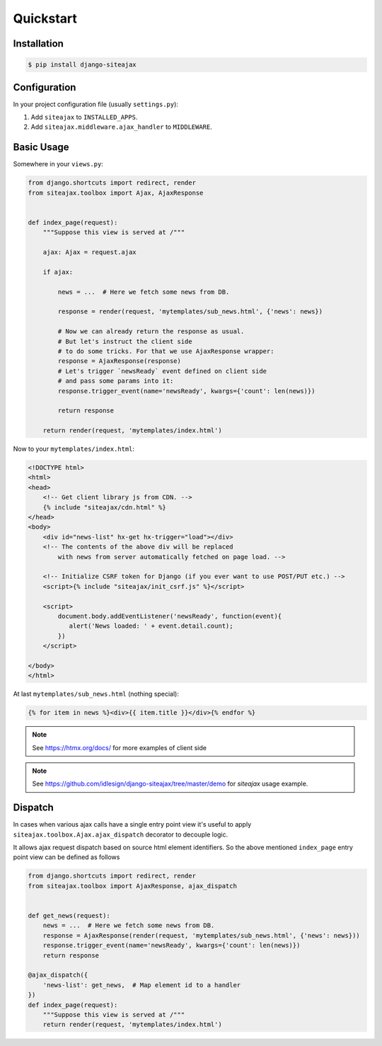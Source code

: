 Quickstart
==========


Installation
~~~~~~~~~~~~

.. code-block::

    $ pip install django-siteajax


Configuration
~~~~~~~~~~~~~

In your project configuration file (usually ``settings.py``):

1. Add ``siteajax`` to ``INSTALLED_APPS``.
2. Add ``siteajax.middleware.ajax_handler`` to ``MIDDLEWARE``.


Basic Usage
~~~~~~~~~~~

Somewhere in your ``views.py``:

.. code-block:: python

    from django.shortcuts import redirect, render
    from siteajax.toolbox import Ajax, AjaxResponse


    def index_page(request):
        """Suppose this view is served at /"""

        ajax: Ajax = request.ajax

        if ajax:

            news = ...  # Here we fetch some news from DB.

            response = render(request, 'mytemplates/sub_news.html', {'news': news})

            # Now we can already return the response as usual.
            # But let's instruct the client side
            # to do some tricks. For that we use AjaxResponse wrapper:
            response = AjaxResponse(response)
            # Let's trigger `newsReady` event defined on client side
            # and pass some params into it:
            response.trigger_event(name='newsReady', kwargs={'count': len(news)})

            return response

        return render(request, 'mytemplates/index.html')


Now to your ``mytemplates/index.html``:

.. code-block:: html

    <!DOCTYPE html>
    <html>
    <head>
        <!-- Get client library js from CDN. -->
        {% include "siteajax/cdn.html" %}
    </head>
    <body>
        <div id="news-list" hx-get hx-trigger="load"></div>
        <!-- The contents of the above div will be replaced
            with news from server automatically fetched on page load. -->

        <!-- Initialize CSRF token for Django (if you ever want to use POST/PUT etc.) -->
        <script>{% include "siteajax/init_csrf.js" %}</script>

        <script>
            document.body.addEventListener('newsReady', function(event){
               alert('News loaded: ' + event.detail.count);
            })
        </script>

    </body>
    </html>


At last ``mytemplates/sub_news.html`` (nothing special):

.. code-block:: html

    {% for item in news %}<div>{{ item.title }}</div>{% endfor %}


.. note:: See https://htmx.org/docs/ for more examples of client side

.. note:: See https://github.com/idlesign/django-siteajax/tree/master/demo for `siteajax` usage example.


Dispatch
~~~~~~~~

In cases when various ajax calls have a single entry point view
it's useful to apply ``siteajax.toolbox.Ajax.ajax_dispatch`` decorator
to decouple logic.

It allows ajax request dispatch based on source html element identifiers.
So the above mentioned ``index_page`` entry point view can be defined as follows

.. code-block:: python

    from django.shortcuts import redirect, render
    from siteajax.toolbox import AjaxResponse, ajax_dispatch


    def get_news(request):
        news = ...  # Here we fetch some news from DB.
        response = AjaxResponse(render(request, 'mytemplates/sub_news.html', {'news': news}))
        response.trigger_event(name='newsReady', kwargs={'count': len(news)})
        return response

    @ajax_dispatch({
        'news-list': get_news,  # Map element id to a handler
    })
    def index_page(request):
        """Suppose this view is served at /"""
        return render(request, 'mytemplates/index.html')
